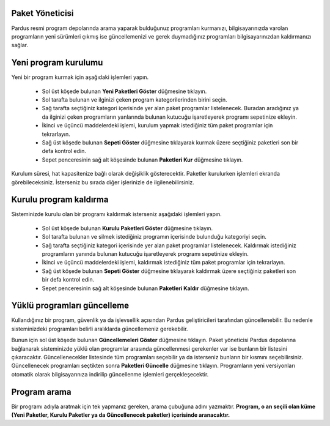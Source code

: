 Paket Yöneticisi
----------------

Pardus resmi program depolarında arama yaparak bulduğunuz programları
kurmanızı, bilgisayarınızda varolan programların yeni sürümleri çıkmış ise
güncellemenizi ve gerek duymadığınız programları bilgisayarınızdan kaldırmanızı
sağlar.

Yeni program kurulumu
---------------------

Yeni bir program kurmak için aşağıdaki işlemleri yapın.

 - Sol üst köşede bulunan **Yeni Paketleri Göster** düğmesine tıklayın.
 - Sol tarafta bulunan ve ilginizi çeken program kategorilerinden birini seçin.
 - Sağ tarafta seçtiğiniz kategori içerisinde yer alan paket programlar
   listelenecek. Buradan aradığınız ya da ilginizi çeken programların
   yanlarında bulunan kutucuğu işaretleyerek programı sepetinize ekleyin.
 - İkinci ve üçüncü maddelerdeki işlemi, kurulum yapmak istediğiniz tüm paket
   programlar için tekrarlayın.
 - Sağ üst köşede bulunan **Sepeti Göster** düğmesine tıklayarak kurmak üzere
   seçtiğiniz paketleri son bir defa kontrol edin.
 - Sepet penceresinin sağ alt köşesinde bulunan **Paketleri Kur** düğmesine
   tıklayın.

Kurulum süresi, hat kapasitenize bağlı olarak değişiklik gösterecektir.
Paketler kurulurken işlemleri ekranda görebileceksiniz. İsterseniz bu sırada
diğer işlerinizle de ilgilenebilirsiniz.

Kurulu program kaldırma
-----------------------

Sisteminizde kurulu olan bir programı kaldırmak isterseniz aşağıdaki işlemleri
yapın.

 - Sol üst köşede bulunan **Kurulu Paketleri Göster** düğmesine tıklayın.
 - Sol tarafta bulunan ve silmek istediğiniz programın içerisinde bulunduğu
   kategoriyi seçin.
 - Sağ tarafta seçtiğiniz kategori içerisinde yer alan paket programlar
   listelenecek. Kaldırmak istediğiniz programların yanında bulunan kutucuğu
   işaretleyerek programı sepetinize ekleyin.
 - İkinci ve üçüncü maddelerdeki işlemi, kaldırmak istediğiniz tüm paket
   programlar için tekrarlayın.
 - Sağ üst köşede bulunan **Sepeti Göster** düğmesine tıklayarak kaldırmak
   üzere seçtiğiniz paketleri son bir defa kontrol edin.
 - Sepet penceresinin sağ alt köşesinde bulunan **Paketleri Kaldır** düğmesine
   tıklayın.

Yüklü programları güncelleme
----------------------------

Kullandığınız bir program, güvenlik ya da işlevsellik açısından Pardus
geliştiricileri tarafından güncellenebilir.  Bu nedenle sisteminizdeki
programları belirli aralıklarda güncellemeniz gerekebilir.

Bunun için sol üst köşede bulunan **Güncellemeleri Göster** düğmesine tıklayın.
Paket yöneticisi Pardus depolarına bağlanarak sisteminizde yüklü olan
programlar arasında güncellenmesi gerekenler var ise bunların bir listesini
çıkaracaktır. Güncellenecekler listesinde tüm programları seçebilir ya da
isterseniz bunların bir kısmını seçebilirsiniz. Güncellenecek programları
seçtikten sonra **Paketleri Güncelle** düğmesine tıklayın. Programların yeni
versiyonları otomatik olarak bilgisayarınıza indirilip güncellenme işlemleri
gerçekleşecektir.

Program arama
-------------

Bir programı adıyla aratmak için tek yapmanız gereken, arama çubuğuna adını
yazmaktır. **Program, o an seçili olan küme (Yeni Paketler, Kurulu Paketler ya
da Güncellenecek paketler) içerisinde aranacaktır.**
